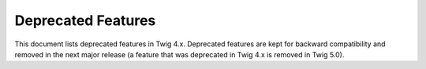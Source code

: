 Deprecated Features
===================

This document lists deprecated features in Twig 4.x. Deprecated features are
kept for backward compatibility and removed in the next major release (a
feature that was deprecated in Twig 4.x is removed in Twig 5.0).
